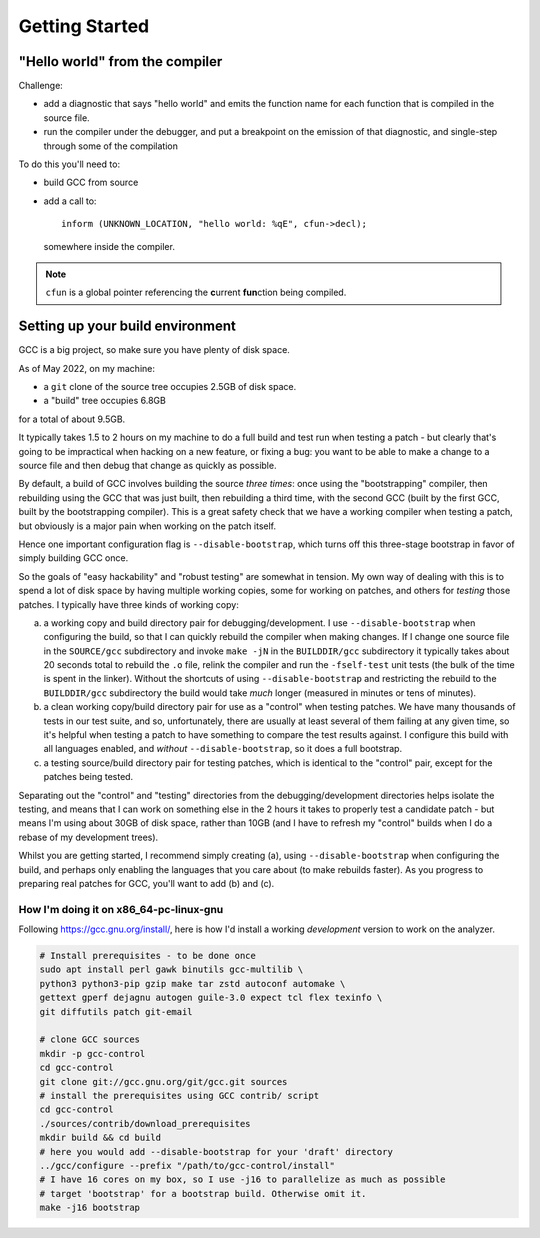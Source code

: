 Getting Started
===============

"Hello world" from the compiler
*******************************

Challenge:

* add a diagnostic that says "hello world" and emits the function name
  for each function that is compiled in the source file.

* run the compiler under the debugger, and put a breakpoint on the
  emission of that diagnostic, and single-step through some of the
  compilation

To do this you'll need to:

* build GCC from source

* add a call to::

    inform (UNKNOWN_LOCATION, "hello world: %qE", cfun->decl);

  somewhere inside the compiler.

.. note::
  ``cfun`` is a global pointer referencing the **c**\urrent **fun**\ction being compiled.


Setting up your build environment
*********************************

GCC is a big project, so make sure you have plenty of disk space.

As of May 2022, on my machine:

* a ``git`` clone of the source tree occupies 2.5GB of disk space.

* a "build" tree occupies 6.8GB

for a total of about 9.5GB.

It typically takes 1.5 to 2 hours on my machine to do a full build
and test run when testing a patch - but clearly that's going to be
impractical when hacking on a new feature, or fixing a bug: you want
to be able to make a change to a source file and then debug that
change as quickly as possible.

By default, a build of GCC involves building the source *three times*:
once using the "bootstrapping" compiler, then rebuilding using the GCC
that was just built, then rebuilding a third time, with the second GCC
(built by the first GCC, built by the bootstrapping compiler).  This is
a great safety check that we have a working compiler when testing a
patch, but obviously is a major pain when working on the patch itself.

Hence one important configuration flag is ``--disable-bootstrap``,
which turns off this three-stage bootstrap in favor of simply building
GCC once.

So the goals of "easy hackability" and "robust testing" are somewhat
in tension.  My own way of dealing with this is to spend a lot of
disk space by having multiple working copies, some for working
on patches, and others for *testing* those patches.  I typically have
three kinds of working copy:

(a) a working copy and build directory pair for debugging/development.
    I use ``--disable-bootstrap`` when configuring the build, so that
    I can quickly rebuild the compiler when making changes.  If I
    change one source file in the ``SOURCE/gcc`` subdirectory and
    invoke ``make -jN`` in the ``BUILDDIR/gcc`` subdirectory it typically
    takes about 20 seconds total to rebuild the ``.o`` file, relink the
    compiler and run the ``-fself-test`` unit tests (the bulk of
    the time is spent in the linker).  Without the shortcuts of using
    ``--disable-bootstrap`` and restricting the rebuild to the
    ``BUILDDIR/gcc`` subdirectory the build would take *much* longer
    (measured in minutes or tens of minutes).

(b) a clean working copy/build directory pair for use as a "control"
    when testing patches.  We have many thousands of tests in our
    test suite, and so, unfortunately, there are usually at least
    several of them failing at any given time, so it's helpful when
    testing a patch to have something to compare the test results
    against.  I configure this build with all languages enabled, and
    *without* ``--disable-bootstrap``, so it does a full bootstrap.

(c) a testing source/build directory pair for testing patches, which
    is identical to the "control" pair, except for the patches being
    tested.

Separating out the "control" and "testing" directories from the
debugging/development directories helps isolate the testing, and
means that I can work on something else in the 2 hours it takes to
properly test a candidate patch - but means I'm using about 30GB of
disk space, rather than 10GB (and I have to refresh my "control"
builds when I do a rebase of my development trees).

Whilst you are getting started, I recommend simply creating (a),
using ``--disable-bootstrap`` when configuring the build, and perhaps
only enabling the languages that you care about (to make rebuilds
faster).  As you progress to preparing real patches for GCC, you'll
want to add (b) and (c).


How I'm doing it on x86_64-pc-linux-gnu
#######################################

Following https://gcc.gnu.org/install/, here is how I'd install
a working *development* version to work on the analyzer.

.. code-block:: bash

  # Install prerequisites - to be done once
  sudo apt install perl gawk binutils gcc-multilib \
  python3 python3-pip gzip make tar zstd autoconf automake \
  gettext gperf dejagnu autogen guile-3.0 expect tcl flex texinfo \
  git diffutils patch git-email

  # clone GCC sources
  mkdir -p gcc-control
  cd gcc-control
  git clone git://gcc.gnu.org/git/gcc.git sources
  # install the prerequisites using GCC contrib/ script
  cd gcc-control
  ./sources/contrib/download_prerequisites
  mkdir build && cd build
  # here you would add --disable-bootstrap for your 'draft' directory
  ../gcc/configure --prefix "/path/to/gcc-control/install"
  # I have 16 cores on my box, so I use -j16 to parallelize as much as possible
  # target 'bootstrap' for a bootstrap build. Otherwise omit it.
  make -j16 bootstrap
